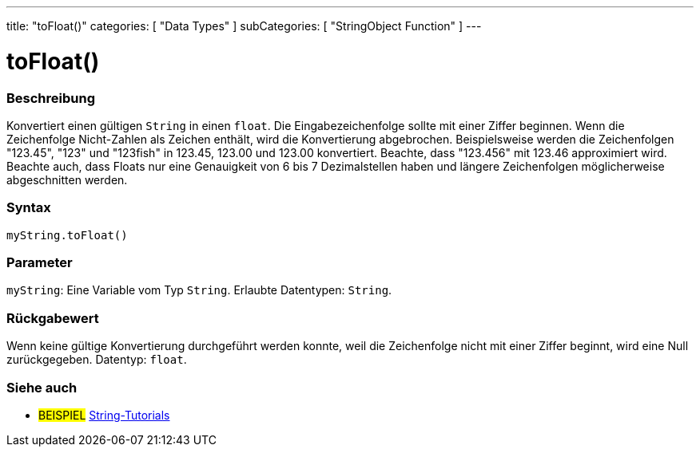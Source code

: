 ---
title: "toFloat()"
categories: [ "Data Types" ]
subCategories: [ "StringObject Function" ]
---





= toFloat()


// OVERVIEW SECTION STARTS
[#overview]
--

[float]
=== Beschreibung
Konvertiert einen gültigen `String` in einen `float`. Die Eingabezeichenfolge sollte mit einer Ziffer beginnen.
Wenn die Zeichenfolge Nicht-Zahlen als Zeichen enthält, wird die Konvertierung abgebrochen.
Beispielsweise werden die Zeichenfolgen "123.45", "123" und "123fish" in 123.45, 123.00 und 123.00 konvertiert. Beachte, dass "123.456" mit 123.46 approximiert wird.
Beachte auch, dass Floats nur eine Genauigkeit von 6 bis 7 Dezimalstellen haben und längere Zeichenfolgen möglicherweise abgeschnitten werden.

[%hardbreaks]


[float]
=== Syntax
`myString.toFloat()`


[float]
=== Parameter
`myString`: Eine Variable vom Typ `String`. Erlaubte Datentypen: `String`.


[float]
=== Rückgabewert
Wenn keine gültige Konvertierung durchgeführt werden konnte, weil die Zeichenfolge nicht mit einer Ziffer beginnt, wird eine Null zurückgegeben. Datentyp: `float`.

--
// OVERVIEW SECTION ENDS



// HOW TO USE SECTION ENDS


// SEE ALSO SECTION
[#see_also]
--

[float]
=== Siehe auch

[role="example"]
* #BEISPIEL# https://www.arduino.cc/en/Tutorial/BuiltInExamples#strings[String-Tutorials^]
--
// SEE ALSO SECTION ENDS
